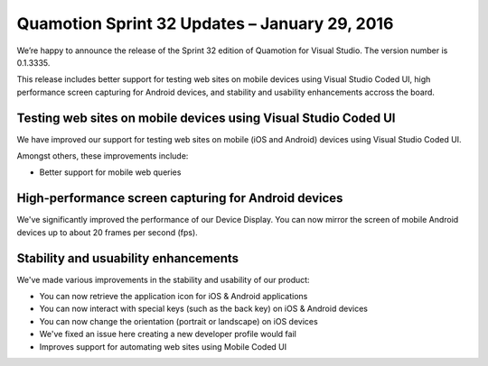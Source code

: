 Quamotion Sprint 32 Updates – January 29, 2016
==============================================

We’re happy to announce the release of the Sprint 32 edition of Quamotion for Visual Studio. 
The version number is 0.1.3335.

This release includes better support for testing web sites on mobile devices using Visual Studio
Coded UI, high performance screen capturing for Android devices, and stability and usability enhancements accross the board.

Testing web sites on mobile devices using Visual Studio Coded UI
----------------------------------------------------------------

We have improved our support for testing web sites on mobile (iOS and Android) devices 
using Visual Studio Coded UI.

Amongst others, these improvements include:

* Better support for mobile web queries

High-performance screen capturing for Android devices
-----------------------------------------------------

We've significantly improved the performance of our Device Display. You can now mirror the screen of mobile
Android devices up to about 20 frames per second (fps).

Stability and usuability enhancements
-------------------------------------

We've made various improvements in the stability and usability of our product:

* You can now retrieve the application icon for iOS & Android applications
* You can now interact with special keys (such as the back key) on iOS & Android devices
* You can now change the orientation (portrait or landscape) on iOS devices
* We've fixed an issue here creating a new developer profile would fail 
* Improves support for automating web sites using Mobile Coded UI